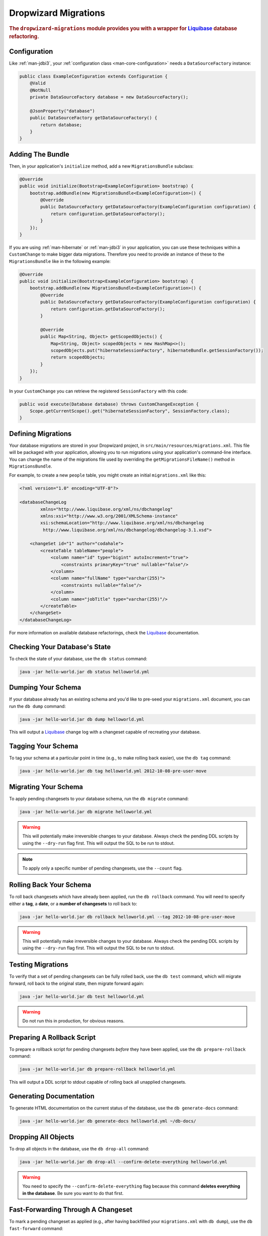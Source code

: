 .. _man-migrations:

#####################
Dropwizard Migrations
#####################

.. highlight:: text

.. rubric:: The ``dropwizard-migrations`` module provides you with a wrapper for Liquibase_ database
            refactoring.

.. _Liquibase: http://www.liquibase.org

Configuration
=============

Like :ref:`man-jdbi3`, your :ref:`configuration class <man-core-configuration>` needs a
``DataSourceFactory`` instance:

.. code-block:: java

    public class ExampleConfiguration extends Configuration {
        @Valid
        @NotNull
        private DataSourceFactory database = new DataSourceFactory();

        @JsonProperty("database")
        public DataSourceFactory getDataSourceFactory() {
            return database;
        }
    }

Adding The Bundle
=================

Then, in your application's ``initialize`` method, add a new ``MigrationsBundle`` subclass:

.. code-block:: java

    @Override
    public void initialize(Bootstrap<ExampleConfiguration> bootstrap) {
        bootstrap.addBundle(new MigrationsBundle<ExampleConfiguration>() {
            @Override
            public DataSourceFactory getDataSourceFactory(ExampleConfiguration configuration) {
                return configuration.getDataSourceFactory();
            }
        });
    }

If you are using :ref:`man-hibernate` or :ref:`man-jdbi3` in your application,
you can use these techniques within a ``CustomChange`` to make bigger data migrations.
Therefore you need to provide an instance of these to the ``MigrationsBundle`` like in the following example:

.. code-block:: java

    @Override
    public void initialize(Bootstrap<ExampleConfiguration> bootstrap) {
        bootstrap.addBundle(new MigrationsBundle<ExampleConfiguration>() {
            @Override
            public DataSourceFactory getDataSourceFactory(ExampleConfiguration configuration) {
                return configuration.getDataSourceFactory();
            }

            @Override
            public Map<String, Object> getScopedObjects() {
                Map<String, Object> scopedObjects = new HashMap<>();
                scopedObjects.put("hibernateSessionFactory", hibernateBundle.getSessionFactory());
                return scopedObjects;
            }
        });
    }

In your ``CustomChange`` you can retrieve the registered ``SessionFactory`` with this code:

.. code-block:: java

    public void execute(Database database) throws CustomChangeException {
        Scope.getCurrentScope().get("hibernateSessionFactory", SessionFactory.class);
    }

Defining Migrations
===================

Your database migrations are stored in your Dropwizard project, in
``src/main/resources/migrations.xml``. This file will be packaged with your application, allowing you to
run migrations using your application's command-line interface. You can change the name of the migrations
file used by overriding the ``getMigrationsFileName()`` method in ``MigrationsBundle``.

For example, to create a new ``people`` table, you might create an initial ``migrations.xml`` like
this:

.. code-block:: xml

    <?xml version="1.0" encoding="UTF-8"?>

    <databaseChangeLog
            xmlns="http://www.liquibase.org/xml/ns/dbchangelog"
            xmlns:xsi="http://www.w3.org/2001/XMLSchema-instance"
            xsi:schemaLocation="http://www.liquibase.org/xml/ns/dbchangelog
             http://www.liquibase.org/xml/ns/dbchangelog/dbchangelog-3.1.xsd">

        <changeSet id="1" author="codahale">
            <createTable tableName="people">
                <column name="id" type="bigint" autoIncrement="true">
                    <constraints primaryKey="true" nullable="false"/>
                </column>
                <column name="fullName" type="varchar(255)">
                    <constraints nullable="false"/>
                </column>
                <column name="jobTitle" type="varchar(255)"/>
            </createTable>
        </changeSet>
    </databaseChangeLog>

For more information on available database refactorings, check the Liquibase_ documentation.

Checking Your Database's State
==============================

To check the state of your database, use the ``db status`` command:

.. code-block:: text

    java -jar hello-world.jar db status helloworld.yml

Dumping Your Schema
===================

If your database already has an existing schema and you'd like to pre-seed your ``migrations.xml``
document, you can run the ``db dump`` command:

.. code-block:: text

    java -jar hello-world.jar db dump helloworld.yml

This will output a Liquibase_ change log with a changeset capable of recreating your database.

Tagging Your Schema
===================

To tag your schema at a particular point in time (e.g., to make rolling back easier), use the
``db tag`` command:

.. code-block:: text

    java -jar hello-world.jar db tag helloworld.yml 2012-10-08-pre-user-move

Migrating Your Schema
=====================

To apply pending changesets to your database schema, run the ``db migrate`` command:

.. code-block:: text

    java -jar hello-world.jar db migrate helloworld.yml

.. warning::

    This will potentially make irreversible changes to your database. Always check the pending DDL
    scripts by using the ``--dry-run`` flag first. This will output the SQL to be run to stdout.

.. note::

    To apply only a specific number of pending changesets, use the ``--count`` flag.

Rolling Back Your Schema
========================

To roll back changesets which have already been applied, run the ``db rollback`` command. You will
need to specify either a **tag**, a **date**, or a **number of changesets** to roll back to:

.. code-block:: text

    java -jar hello-world.jar db rollback helloworld.yml --tag 2012-10-08-pre-user-move

.. warning::

    This will potentially make irreversible changes to your database. Always check the pending DDL
    scripts by using the ``--dry-run`` flag first. This will output the SQL to be run to stdout.

Testing Migrations
==================

To verify that a set of pending changesets can be fully rolled back, use the ``db test`` command,
which will migrate forward, roll back to the original state, then migrate forward again:

.. code-block:: text

    java -jar hello-world.jar db test helloworld.yml

.. warning::

    Do not run this in production, for obvious reasons.

Preparing A Rollback Script
===========================

To prepare a rollback script for pending changesets *before* they have been applied, use the
``db prepare-rollback`` command:

.. code-block:: text

    java -jar hello-world.jar db prepare-rollback helloworld.yml

This will output a DDL script to stdout capable of rolling back all unapplied changesets.

Generating Documentation
========================

To generate HTML documentation on the current status of the database, use the ``db generate-docs``
command:

.. code-block:: text

     java -jar hello-world.jar db generate-docs helloworld.yml ~/db-docs/

Dropping All Objects
====================

To drop all objects in the database, use the ``db drop-all`` command:

.. code-block:: text

     java -jar hello-world.jar db drop-all --confirm-delete-everything helloworld.yml

.. warning::

    You need to specify the ``--confirm-delete-everything`` flag because this command **deletes
    everything in the database**. Be sure you want to do that first.

Fast-Forwarding Through A Changeset
====================================

To mark a pending changeset as applied (e.g., after having backfilled your ``migrations.xml`` with
``db dump``), use the ``db fast-forward`` command:

.. code-block:: text

     java -jar hello-world.jar db fast-forward helloworld.yml

This will mark the next pending changeset as applied. You can also use the ``--all`` flag to mark
all pending changesets as applied.

Support For Adding Multiple Migration Bundles
=============================================

Assuming migrations need to be done for two different databases, you would need to have two different data source factories:

.. code-block:: java

    public class ExampleConfiguration extends Configuration {
        @Valid
        @NotNull
        private DataSourceFactory database1 = new DataSourceFactory();

        @Valid
        @NotNull
        private DataSourceFactory database2 = new DataSourceFactory();

        @JsonProperty("database1")
        public DataSourceFactory getDb1DataSourceFactory() {
            return database1;
        }

        @JsonProperty("database2")
        public DataSourceFactory getDb2DataSourceFactory() {
            return database2;
        }
    }

Now multiple migration bundles can be added with unique names like so:

.. code-block:: java

    @Override
    public void initialize(Bootstrap<ExampleConfiguration> bootstrap) {
        bootstrap.addBundle(new MigrationsBundle<ExampleConfiguration>() {
            @Override
            public DataSourceFactory getDataSourceFactory(ExampleConfiguration configuration) {
                return configuration.getDb1DataSourceFactory();
            }

            @Override
            public String name() {
                return "db1";
            }
        });

        bootstrap.addBundle(new MigrationsBundle<ExampleConfiguration>() {
            @Override
            public DataSourceFactory getDataSourceFactory(ExampleConfiguration configuration) {
                return configuration.getDb2DataSourceFactory();
            }

            @Override
            public String name() {
                return "db2";
            }
        });
    }

To migrate your schema:

.. code-block:: text

    java -jar hello-world.jar db1 migrate helloworld.yml

and

.. code-block:: text

    java -jar hello-world.jar db2 migrate helloworld.yml

.. note::

    Whenever a name is added to a migration bundle, it becomes the command that needs to be run at the command line.
    eg: To check the state of your database, use the ``status`` command:

.. code-block:: text

    java -jar hello-world.jar db1 status helloworld.yml

or

.. code-block:: text

    java -jar hello-world.jar db2 status helloworld.yml

By default the migration bundle uses the "db" command. By overriding you can customize it to provide any name you want
and have multiple migration bundles. Wherever the "db" command was being used, this custom name can be used.

There will also be a need to provide different change log migration files as well. This can be done as

.. code-block:: text

    java -jar hello-world.jar db1 migrate helloworld.yml --migrations <path_to_db1_migrations.xml>

.. code-block:: text

    java -jar hello-world.jar db2 migrate helloworld.yml --migrations <path_to_db2_migrations.xml>

More Information
================

If you are using databases supporting multiple schemas like PostgreSQL, Oracle, or H2, you can use the
optional ``--catalog`` and ``--schema`` arguments to specify the database catalog and schema used for the
Liquibase commands.

For more information on available commands, either use the ``db --help`` command, or for more
detailed help on a specific command, use ``db <cmd> --help``.
